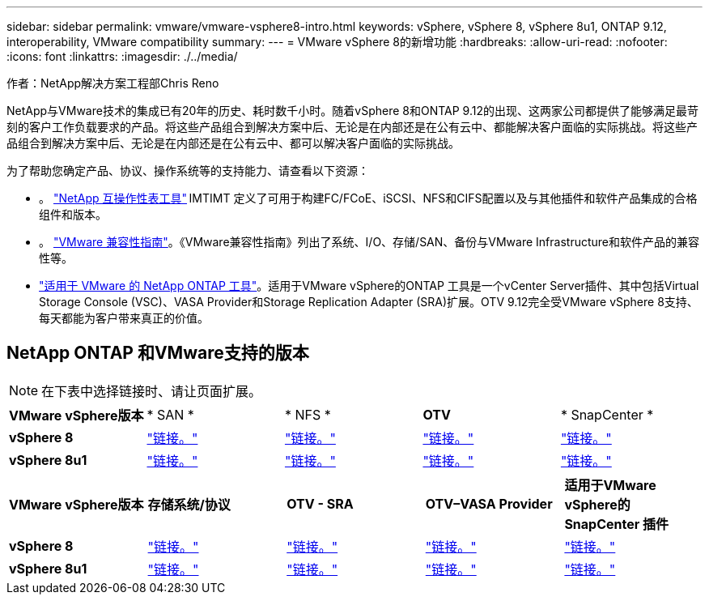 ---
sidebar: sidebar 
permalink: vmware/vmware-vsphere8-intro.html 
keywords: vSphere, vSphere 8, vSphere 8u1, ONTAP 9.12, interoperability, VMware compatibility 
summary:  
---
= VMware vSphere 8的新增功能
:hardbreaks:
:allow-uri-read: 
:nofooter: 
:icons: font
:linkattrs: 
:imagesdir: ./../media/


[role="lead"]
作者：NetApp解决方案工程部Chris Reno

NetApp与VMware技术的集成已有20年的历史、耗时数千小时。随着vSphere 8和ONTAP 9.12的出现、这两家公司都提供了能够满足最苛刻的客户工作负载要求的产品。将这些产品组合到解决方案中后、无论是在内部还是在公有云中、都能解决客户面临的实际挑战。将这些产品组合到解决方案中后、无论是在内部还是在公有云中、都可以解决客户面临的实际挑战。

为了帮助您确定产品、协议、操作系统等的支持能力、请查看以下资源：

* 。 https://mysupport.netapp.com/matrix/#welcome["NetApp 互操作性表工具"] IMTIMT 定义了可用于构建FC/FCoE、iSCSI、NFS和CIFS配置以及与其他插件和软件产品集成的合格组件和版本。
* 。 https://www.vmware.com/resources/compatibility/search.php?deviceCategory=san&details=1&partner=64&isSVA=0&page=1&display_interval=10&sortColumn=Partner&sortOrder=Asc["VMware 兼容性指南"]。《VMware兼容性指南》列出了系统、I/O、存储/SAN、备份与VMware Infrastructure和软件产品的兼容性等。
* https://www.netapp.com/support-and-training/documentation/ontap-tools-for-vmware-vsphere-documentation/"["适用于 VMware 的 NetApp ONTAP 工具"]。适用于VMware vSphere的ONTAP 工具是一个vCenter Server插件、其中包括Virtual Storage Console (VSC)、VASA Provider和Storage Replication Adapter (SRA)扩展。OTV 9.12完全受VMware vSphere 8支持、每天都能为客户带来真正的价值。




== NetApp ONTAP 和VMware支持的版本


NOTE: 在下表中选择链接时、请让页面扩展。

[cols="20%, 20%, 20%, 20%, 20%"]
|===


| *VMware vSphere版本* | * SAN * | * NFS * | *OTV* | * SnapCenter * 


| *vSphere 8* | https://imt.netapp.com/matrix/imt.jsp?components=105985;&solution=1&isHWU&src=IMT["链接。"] | https://imt.netapp.com/matrix/imt.jsp?components=105985;&solution=976&isHWU&src=IMT["链接。"] | https://imt.netapp.com/matrix/imt.jsp?components=105986;&solution=1777&isHWU&src=IMT["链接。"] | https://imt.netapp.com/matrix/imt.jsp?components=105985;&solution=1517&isHWU&src=IMT["链接。"] 


| *vSphere 8u1* | https://imt.netapp.com/matrix/imt.jsp?components=110521;&solution=1&isHWU&src=IMT["链接。"] | https://imt.netapp.com/matrix/imt.jsp?components=110521;&solution=976&isHWU&src=IMT["链接。"] | https://imt.netapp.com/matrix/imt.jsp?components=110521;&solution=1777&isHWU&src=IMT["链接。"] | https://imt.netapp.com/matrix/imt.jsp?components=110521;&solution=1517&isHWU&src=IMT["链接。"] 
|===
[cols="20%, 20%, 20%, 20%, 20%"]
|===


| *VMware vSphere版本* | *存储系统/协议* | *OTV - SRA* | *OTV–VASA Provider* | *适用于VMware vSphere的SnapCenter 插件* 


| *vSphere 8* | https://www.vmware.com/resources/compatibility/search.php?deviceCategory=san&details=1&partner=64&releases=589&FirmwareVersion=ONTAP%209.0,ONTAP%209.1,ONTAP%209.10.1,ONTAP%209.11.1,ONTAP%209.12.1,ONTAP%209.2,ONTAP%209.3,ONTAP%209.4,ONTAP%209.5,ONTAP%209.6,ONTAP%209.7,ONTAP%209.8,ONTAP%209.9,ONTAP%209.9.1%20P3,ONTAP%209.%6012.1&isSVA=0&page=1&display_interval=10&sortColumn=Partner&sortOrder=Asc["链接。"] | https://www.vmware.com/resources/compatibility/search.php?deviceCategory=sra&details=1&partner=64&sraName=587&page=1&display_interval=10&sortColumn=Partner&sortOrder=Asc["链接。"] | https://www.vmware.com/resources/compatibility/detail.php?deviceCategory=wcp&productid=55380&vcl=true["链接。"] | https://www.vmware.com/resources/compatibility/search.php?deviceCategory=vvols&details=1&partner=64&releases=589&page=1&display_interval=10&sortColumn=Partner&sortOrder=Asc["链接。"] 


| *vSphere 8u1* | https://www.vmware.com/resources/compatibility/search.php?deviceCategory=san&details=1&partner=64&releases=652&FirmwareVersion=ONTAP%209.0,ONTAP%209.1,ONTAP%209.10.1,ONTAP%209.11.1,ONTAP%209.12.1,ONTAP%209.2,ONTAP%209.3,ONTAP%209.4,ONTAP%209.5,ONTAP%209.6,ONTAP%209.7,ONTAP%209.8,ONTAP%209.9,ONTAP%209.9.1%20P3,ONTAP%209.%6012.1&isSVA=0&page=1&display_interval=10&sortColumn=Partner&sortOrder=Asc["链接。"] | https://www.vmware.com/resources/compatibility/search.php?deviceCategory=sra&details=1&partner=64&sraName=587&page=1&display_interval=10&sortColumn=Partner&sortOrder=Asc["链接。"] | https://www.vmware.com/resources/compatibility/detail.php?deviceCategory=wcp&productid=55380&vcl=true["链接。"] | https://www.vmware.com/resources/compatibility/detail.php?deviceCategory=wcp&productid=55380&vcl=true["链接。"] 
|===